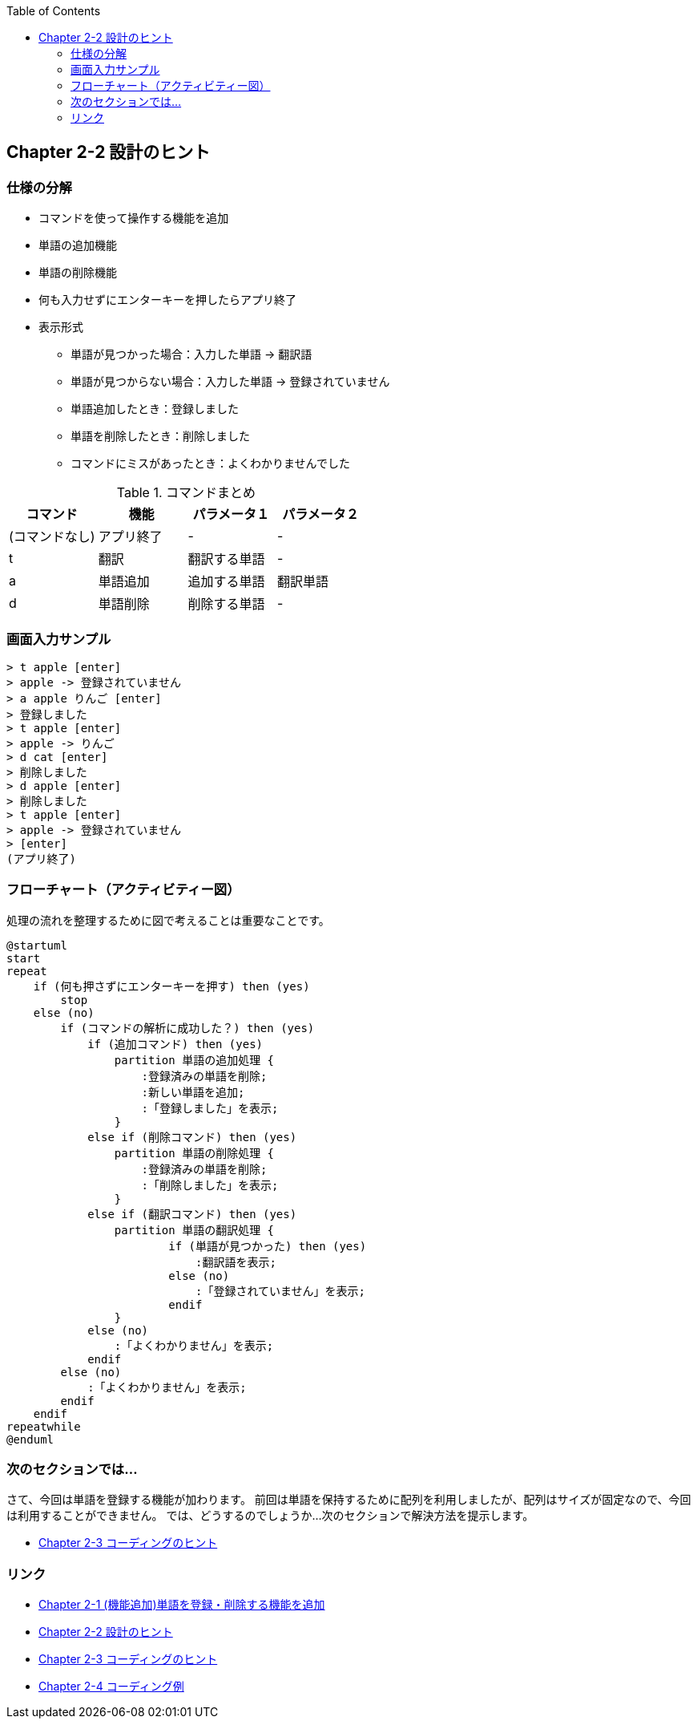 :toc: left
:source-highlighter: coderay
:experimental:

== Chapter 2-2 設計のヒント

=== 仕様の分解

====
* コマンドを使って操作する機能を追加
* 単語の追加機能
* 単語の削除機能
* 何も入力せずにエンターキーを押したらアプリ終了
* 表示形式
** 単語が見つかった場合：入力した単語 -> 翻訳語
** 単語が見つからない場合：入力した単語 -> 登録されていません
** 単語追加したとき：登録しました
** 単語を削除したとき：削除しました
** コマンドにミスがあったとき：よくわかりませんでした
====

.コマンドまとめ
|===
|コマンド|機能|パラメータ１|パラメータ２

|(コマンドなし)
|アプリ終了
|-
|-

|t
|翻訳
|翻訳する単語
|-

|a
|単語追加
|追加する単語
|翻訳単語

|d
|単語削除
|削除する単語
|-
|===

=== 画面入力サンプル

[source,shell script]
----
> t apple [enter]
> apple -> 登録されていません
> a apple りんご [enter]
> 登録しました
> t apple [enter]
> apple -> りんご
> d cat [enter]
> 削除しました
> d apple [enter]
> 削除しました
> t apple [enter]
> apple -> 登録されていません
> [enter]
(アプリ終了)
----

=== フローチャート（アクティビティー図）

処理の流れを整理するために図で考えることは重要なことです。

[plantuml]
----
@startuml
start
repeat
    if (何も押さずにエンターキーを押す) then (yes)
        stop
    else (no)
        if (コマンドの解析に成功した？) then (yes)
            if (追加コマンド) then (yes)
                partition 単語の追加処理 {
                    :登録済みの単語を削除;
                    :新しい単語を追加;
                    :「登録しました」を表示;
                }
            else if (削除コマンド) then (yes)
                partition 単語の削除処理 {
                    :登録済みの単語を削除;
                    :「削除しました」を表示;
                }
            else if (翻訳コマンド) then (yes)
                partition 単語の翻訳処理 {
                        if (単語が見つかった) then (yes)
                            :翻訳語を表示;
                        else (no)
                            :「登録されていません」を表示;
                        endif
                }
            else (no)
                :「よくわかりません」を表示;
            endif
        else (no)
            :「よくわかりません」を表示;
        endif
    endif
repeatwhile
@enduml
----


=== 次のセクションでは…

さて、今回は単語を登録する機能が加わります。
前回は単語を保持するために配列を利用しましたが、配列はサイズが固定なので、今回は利用することができません。
では、どうするのでしょうか…次のセクションで解決方法を提示します。

* link:chapter2-3.html[Chapter 2-3 コーディングのヒント]

=== リンク

* link:chapter2-1.html[Chapter 2-1 (機能追加)単語を登録・削除する機能を追加]
* link:chapter2-2.html[Chapter 2-2 設計のヒント]
* link:chapter2-3.html[Chapter 2-3 コーディングのヒント]
* link:chapter2-4.html[Chapter 2-4 コーディング例]
